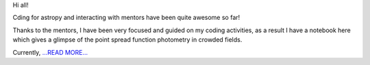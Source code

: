 .. title: Coding Period: Weeks one and two!
.. slug:
.. date: 2016-06-12 00:00:00 
.. tags: Astropy
.. author: Zé Vinícius
.. link: http://mirca.github.io/gsoc-astropy-coding-period-week-one-and-two/
.. description:
.. category: gsoc2016

Hi all!

Cding for astropy and interacting with mentors have been quite awesome so far!

Thanks to the mentors, I have been very focused and guided on my coding activities, as a result I have a notebook here which gives a glimpse of the point spread function photometry in crowded fields.

Currently, `...READ MORE... <http://mirca.github.io/gsoc-astropy-coding-period-week-one-and-two/>`__

